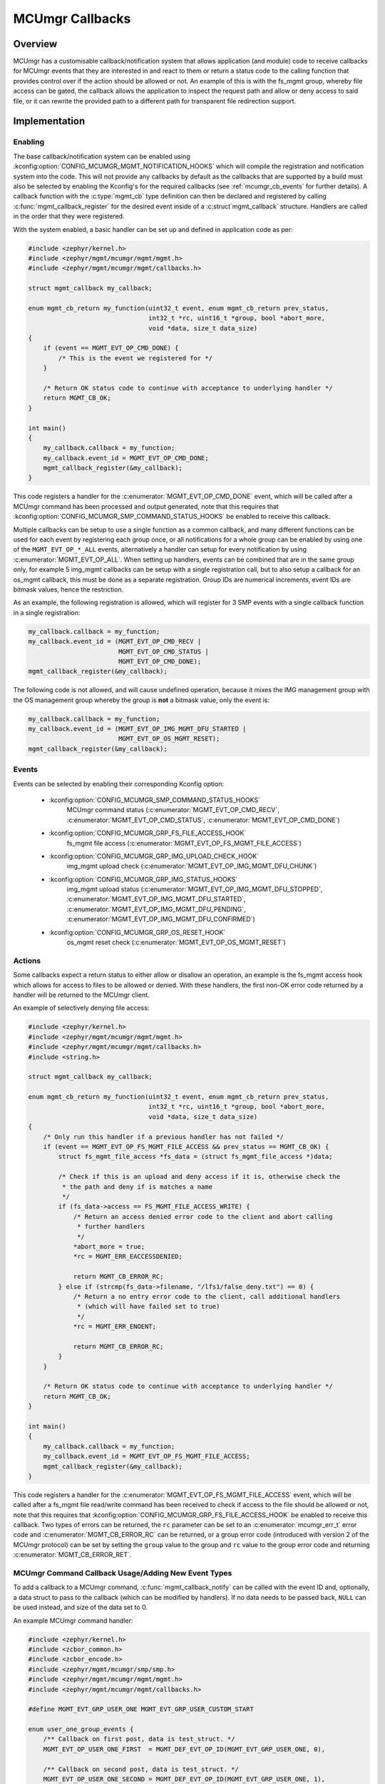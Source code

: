 .. _mcumgr_callbacks:

MCUmgr Callbacks
################

Overview
********

MCUmgr has a customisable callback/notification system that allows application
(and module) code to receive callbacks for MCUmgr events that they are
interested in and react to them or return a status code to the calling function
that provides control over if the action should be allowed or not. An example
of this is with the fs_mgmt group, whereby file access can be gated, the
callback allows the application to inspect the request path and allow or deny
access to said file, or it can rewrite the provided path to a different path
for transparent file redirection support.

Implementation
**************

Enabling
========

The base callback/notification system can be enabled using
:kconfig:option:`CONFIG_MCUMGR_MGMT_NOTIFICATION_HOOKS` which will compile the
registration and notification system into the code. This will not provide any
callbacks by default as the callbacks that are supported by a build must also
be selected by enabling the Kconfig's for the required callbacks (see
:ref:`mcumgr_cb_events` for further details). A callback function with the
:c:type:`mgmt_cb` type definition can then be declared and registered by
calling :c:func:`mgmt_callback_register` for the desired event inside of a
:c:struct`mgmt_callback` structure. Handlers are called in the order that they
were registered.

With the system enabled, a basic handler can be set up and defined in
application code as per:

.. code-block:: c

    #include <zephyr/kernel.h>
    #include <zephyr/mgmt/mcumgr/mgmt/mgmt.h>
    #include <zephyr/mgmt/mcumgr/mgmt/callbacks.h>

    struct mgmt_callback my_callback;

    enum mgmt_cb_return my_function(uint32_t event, enum mgmt_cb_return prev_status,
                                    int32_t *rc, uint16_t *group, bool *abort_more,
                                    void *data, size_t data_size)
    {
        if (event == MGMT_EVT_OP_CMD_DONE) {
            /* This is the event we registered for */
        }

        /* Return OK status code to continue with acceptance to underlying handler */
        return MGMT_CB_OK;
    }

    int main()
    {
        my_callback.callback = my_function;
        my_callback.event_id = MGMT_EVT_OP_CMD_DONE;
        mgmt_callback_register(&my_callback);
    }

This code registers a handler for the :c:enumerator:`MGMT_EVT_OP_CMD_DONE`
event, which will be called after a MCUmgr command has been processed and
output generated, note that this requires that
:kconfig:option:`CONFIG_MCUMGR_SMP_COMMAND_STATUS_HOOKS` be enabled to receive
this callback.

Multiple callbacks can be setup to use a single function as a common callback,
and many different functions can be used for each event by registering each
group once, or all notifications for a whole group can be enabled by using one
of the ``MGMT_EVT_OP_*_ALL`` events, alternatively a handler can setup for
every notification by using :c:enumerator:`MGMT_EVT_OP_ALL`. When setting up
handlers, events can be combined that are in the same group only, for example
5 img_mgmt callbacks can be setup with a single registration call, but to also
setup a callback for an os_mgmt callback, this must be done as a separate
registration. Group IDs are numerical increments, event IDs are bitmask values,
hence the restriction.

As an example, the following registration is allowed, which will register for 3
SMP events with a single callback function in a single registration:

.. code-block:: c

    my_callback.callback = my_function;
    my_callback.event_id = (MGMT_EVT_OP_CMD_RECV |
                            MGMT_EVT_OP_CMD_STATUS |
                            MGMT_EVT_OP_CMD_DONE);
    mgmt_callback_register(&my_callback);

The following code is not allowed, and will cause undefined operation, because
it mixes the IMG management group with the OS management group whereby the
group is **not** a bitmask value, only the event is:

.. code-block:: c

    my_callback.callback = my_function;
    my_callback.event_id = (MGMT_EVT_OP_IMG_MGMT_DFU_STARTED |
                            MGMT_EVT_OP_OS_MGMT_RESET);
    mgmt_callback_register(&my_callback);

.. _mcumgr_cb_events:

Events
======

Events can be selected by enabling their corresponding Kconfig option:

 - :kconfig:option:`CONFIG_MCUMGR_SMP_COMMAND_STATUS_HOOKS`
    MCUmgr command status (:c:enumerator:`MGMT_EVT_OP_CMD_RECV`,
    :c:enumerator:`MGMT_EVT_OP_CMD_STATUS`,
    :c:enumerator:`MGMT_EVT_OP_CMD_DONE`)
 - :kconfig:option:`CONFIG_MCUMGR_GRP_FS_FILE_ACCESS_HOOK`
    fs_mgmt file access (:c:enumerator:`MGMT_EVT_OP_FS_MGMT_FILE_ACCESS`)
 - :kconfig:option:`CONFIG_MCUMGR_GRP_IMG_UPLOAD_CHECK_HOOK`
    img_mgmt upload check (:c:enumerator:`MGMT_EVT_OP_IMG_MGMT_DFU_CHUNK`)
 - :kconfig:option:`CONFIG_MCUMGR_GRP_IMG_STATUS_HOOKS`
    img_mgmt upload status (:c:enumerator:`MGMT_EVT_OP_IMG_MGMT_DFU_STOPPED`,
    :c:enumerator:`MGMT_EVT_OP_IMG_MGMT_DFU_STARTED`,
    :c:enumerator:`MGMT_EVT_OP_IMG_MGMT_DFU_PENDING`,
    :c:enumerator:`MGMT_EVT_OP_IMG_MGMT_DFU_CONFIRMED`)
 - :kconfig:option:`CONFIG_MCUMGR_GRP_OS_RESET_HOOK`
    os_mgmt reset check (:c:enumerator:`MGMT_EVT_OP_OS_MGMT_RESET`)

Actions
=======

Some callbacks expect a return status to either allow or disallow an operation,
an example is the fs_mgmt access hook which allows for access to files to be
allowed or denied. With these handlers, the first non-OK error code returned
by a handler will be returned to the MCUmgr client.

An example of selectively denying file access:

.. code-block:: c

    #include <zephyr/kernel.h>
    #include <zephyr/mgmt/mcumgr/mgmt/mgmt.h>
    #include <zephyr/mgmt/mcumgr/mgmt/callbacks.h>
    #include <string.h>

    struct mgmt_callback my_callback;

    enum mgmt_cb_return my_function(uint32_t event, enum mgmt_cb_return prev_status,
                                    int32_t *rc, uint16_t *group, bool *abort_more,
                                    void *data, size_t data_size)
    {
        /* Only run this handler if a previous handler has not failed */
        if (event == MGMT_EVT_OP_FS_MGMT_FILE_ACCESS && prev_status == MGMT_CB_OK) {
            struct fs_mgmt_file_access *fs_data = (struct fs_mgmt_file_access *)data;

            /* Check if this is an upload and deny access if it is, otherwise check the
             * the path and deny if is matches a name
             */
            if (fs_data->access == FS_MGMT_FILE_ACCESS_WRITE) {
                /* Return an access denied error code to the client and abort calling
                 * further handlers
                 */
                *abort_more = true;
                *rc = MGMT_ERR_EACCESSDENIED;

                return MGMT_CB_ERROR_RC;
            } else if (strcmp(fs_data->filename, "/lfs1/false_deny.txt") == 0) {
                /* Return a no entry error code to the client, call additional handlers
                 * (which will have failed set to true)
                 */
                *rc = MGMT_ERR_ENOENT;

                return MGMT_CB_ERROR_RC;
            }
        }

        /* Return OK status code to continue with acceptance to underlying handler */
        return MGMT_CB_OK;
    }

    int main()
    {
        my_callback.callback = my_function;
        my_callback.event_id = MGMT_EVT_OP_FS_MGMT_FILE_ACCESS;
        mgmt_callback_register(&my_callback);
    }

This code registers a handler for the
:c:enumerator:`MGMT_EVT_OP_FS_MGMT_FILE_ACCESS` event, which will be called
after a fs_mgmt file read/write command has been received to check if access to
the file should be allowed or not, note that this requires that
:kconfig:option:`CONFIG_MCUMGR_GRP_FS_FILE_ACCESS_HOOK` be enabled to receive
this callback.
Two types of errors can be returned, the ``rc`` parameter can be set to an
:c:enumerator:`mcumgr_err_t` error code and :c:enumerator:`MGMT_CB_ERROR_RC`
can be returned, or a group error code (introduced with version 2 of the MCUmgr
protocol) can be set by setting the ``group`` value to the group and ``rc``
value to the group error code and returning :c:enumerator:`MGMT_CB_ERROR_RET`.

MCUmgr Command Callback Usage/Adding New Event Types
====================================================

To add a callback to a MCUmgr command, :c:func:`mgmt_callback_notify` can be
called with the event ID and, optionally, a data struct to pass to the callback
(which can be modified by handlers). If no data needs to be passed back,
``NULL`` can be used instead, and size of the data set to 0.

An example MCUmgr command handler:

.. code-block:: c

    #include <zephyr/kernel.h>
    #include <zcbor_common.h>
    #include <zcbor_encode.h>
    #include <zephyr/mgmt/mcumgr/smp/smp.h>
    #include <zephyr/mgmt/mcumgr/mgmt/mgmt.h>
    #include <zephyr/mgmt/mcumgr/mgmt/callbacks.h>

    #define MGMT_EVT_GRP_USER_ONE MGMT_EVT_GRP_USER_CUSTOM_START

    enum user_one_group_events {
        /** Callback on first post, data is test_struct. */
        MGMT_EVT_OP_USER_ONE_FIRST  = MGMT_DEF_EVT_OP_ID(MGMT_EVT_GRP_USER_ONE, 0),

        /** Callback on second post, data is test_struct. */
        MGMT_EVT_OP_USER_ONE_SECOND = MGMT_DEF_EVT_OP_ID(MGMT_EVT_GRP_USER_ONE, 1),

        /** Used to enable all user_one events. */
        MGMT_EVT_OP_USER_ONE_ALL    = MGMT_DEF_EVT_OP_ALL(MGMT_EVT_GRP_USER_ONE),
    };

    struct test_struct {
        uint8_t some_value;
    };

    static int test_command(struct mgmt_ctxt *ctxt)
    {
        int rc;
        int ret_rc;
        uint16_t ret_group;
        zcbor_state_t *zse = ctxt->cnbe->zs;
        bool ok;
        struct test_struct test_data = {
            .some_value = 8,
        };

        rc = mgmt_callback_notify(MGMT_EVT_OP_USER_ONE_FIRST, &test_data,
                                  sizeof(test_data), &ret_rc, &ret_group);

        if (rc != MGMT_CB_OK) {
            /* A handler returned a failure code */
            if (rc == MGMT_CB_ERROR_RC) {
                /* The failure code is the RC value */
                return ret_rc;
            }

            /* The failure is a group and ID error value */
            ok = smp_add_cmd_ret(zse, ret_group, (uint16_t)ret_rc);
            goto end;
        }

        /* All handlers returned success codes */
        ok = zcbor_tstr_put_lit(zse, "output_value") &&
             zcbor_int32_put(zse, 1234);

    end:
        rc = (ok ? MGMT_ERR_EOK : MGMT_ERR_EMSGSIZE);

        return rc;
    }

If no response is required for the callback, the function call be called and
casted to void.

.. _mcumgr_cb_migration:

Migration
*********

If there is existing code using the previous callback system(s) in Zephyr 3.2
or earlier, then it will need to be migrated to the new system. To migrate
code, the following callback registration functions will need to be migrated
to register for callbacks using :c:func:`mgmt_callback_register` (note that
:kconfig:option:`CONFIG_MCUMGR_MGMT_NOTIFICATION_HOOKS` will need to be set to
enable the new notification system in addition to any migrations):

 * mgmt_evt
    Using :c:enumerator:`MGMT_EVT_OP_CMD_RECV`,
    :c:enumerator:`MGMT_EVT_OP_CMD_STATUS`, or
    :c:enumerator:`MGMT_EVT_OP_CMD_DONE` as drop-in replacements for events of
    the same name, where the provided data is :c:struct:`mgmt_evt_op_cmd_arg`.
    :kconfig:option:`CONFIG_MCUMGR_SMP_COMMAND_STATUS_HOOKS` needs to be set.
 * fs_mgmt_register_evt_cb
    Using :c:enumerator:`MGMT_EVT_OP_FS_MGMT_FILE_ACCESS` where the provided
    data is :c:struct:`fs_mgmt_file_access`. Instead of returning true to allow
    the action or false to deny, a MCUmgr result code needs to be returned,
    :c:enumerator:`MGMT_ERR_EOK` will allow the action, any other return code
    will disallow it and return that code to the client
    (:c:enumerator:`MGMT_ERR_EACCESSDENIED` can be used for an access denied
    error). :kconfig:option:`CONFIG_MCUMGR_GRP_IMG_STATUS_HOOKS` needs to be
    set.
 * img_mgmt_register_callbacks
    Using :c:enumerator:`MGMT_EVT_OP_IMG_MGMT_DFU_STARTED` if
    ``dfu_started_cb`` was used,
    :c:enumerator:`MGMT_EVT_OP_IMG_MGMT_DFU_STOPPED` if ``dfu_stopped_cb`` was
    used, :c:enumerator:`MGMT_EVT_OP_IMG_MGMT_DFU_PENDING` if
    ``dfu_pending_cb`` was used or
    :c:enumerator:`MGMT_EVT_OP_IMG_MGMT_DFU_CONFIRMED` if ``dfu_confirmed_cb``
    was used. These callbacks do not have any return status.
    :kconfig:option:`CONFIG_MCUMGR_GRP_IMG_STATUS_HOOKS` needs to be set.
 * img_mgmt_set_upload_cb
    Using :c:enumerator:`MGMT_EVT_OP_IMG_MGMT_DFU_CHUNK` where the provided
    data is :c:struct:`img_mgmt_upload_check`. Instead of returning true to
    allow the action or false to deny, a MCUmgr result code needs to be
    returned, :c:enumerator:`MGMT_ERR_EOK` will allow the action, any other
    return code will disallow it and return that code to the client
    (:c:enumerator:`MGMT_ERR_EACCESSDENIED` can be used for an access denied
    error). :kconfig:option:`CONFIG_MCUMGR_GRP_IMG_UPLOAD_CHECK_HOOK` needs to
    be set.
 * os_mgmt_register_reset_evt_cb
    Using :c:enumerator:`MGMT_EVT_OP_OS_MGMT_RESET`.  Instead of returning
    true to allow the action or false to deny, a MCUmgr result code needs to be
    returned, :c:enumerator:`MGMT_ERR_EOK` will allow the action, any other
    return code will disallow it and return that code to the client
    (:c:enumerator:`MGMT_ERR_EACCESSDENIED` can be used for an access denied
    error). :kconfig:option:`CONFIG_MCUMGR_SMP_COMMAND_STATUS_HOOKS` needs to
    be set.

API Reference
*************

.. doxygengroup:: mcumgr_callback_api
    :inner:
